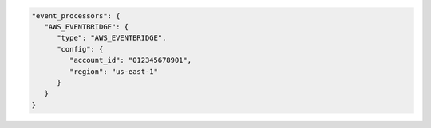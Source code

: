 .. code-block:: json

   "event_processors": {
      "AWS_EVENTBRIDGE": {
         "type": "AWS_EVENTBRIDGE",
         "config": {
            "account_id": "012345678901",
            "region": "us-east-1"
         }
      }
   }